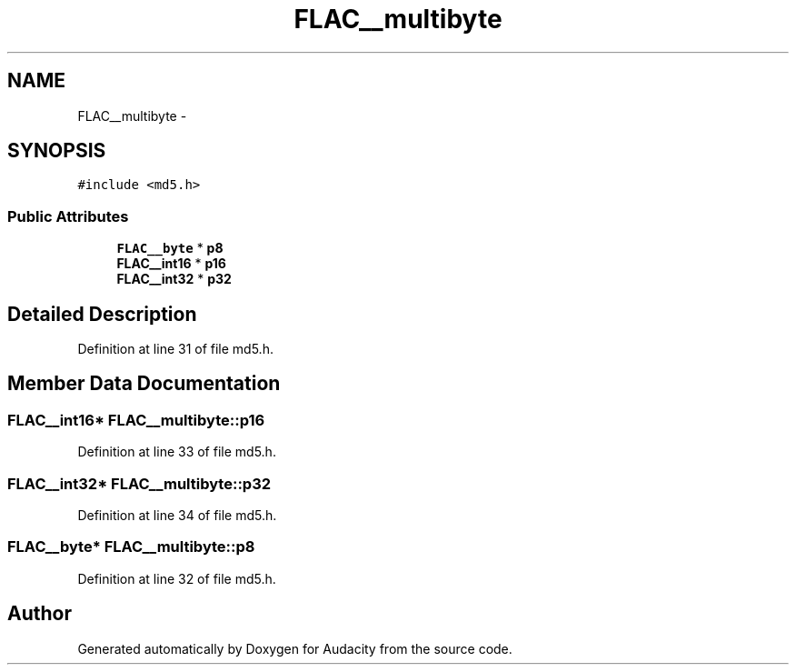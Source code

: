 .TH "FLAC__multibyte" 3 "Thu Apr 28 2016" "Audacity" \" -*- nroff -*-
.ad l
.nh
.SH NAME
FLAC__multibyte \- 
.SH SYNOPSIS
.br
.PP
.PP
\fC#include <md5\&.h>\fP
.SS "Public Attributes"

.in +1c
.ti -1c
.RI "\fBFLAC__byte\fP * \fBp8\fP"
.br
.ti -1c
.RI "\fBFLAC__int16\fP * \fBp16\fP"
.br
.ti -1c
.RI "\fBFLAC__int32\fP * \fBp32\fP"
.br
.in -1c
.SH "Detailed Description"
.PP 
Definition at line 31 of file md5\&.h\&.
.SH "Member Data Documentation"
.PP 
.SS "\fBFLAC__int16\fP* FLAC__multibyte::p16"

.PP
Definition at line 33 of file md5\&.h\&.
.SS "\fBFLAC__int32\fP* FLAC__multibyte::p32"

.PP
Definition at line 34 of file md5\&.h\&.
.SS "\fBFLAC__byte\fP* FLAC__multibyte::p8"

.PP
Definition at line 32 of file md5\&.h\&.

.SH "Author"
.PP 
Generated automatically by Doxygen for Audacity from the source code\&.

